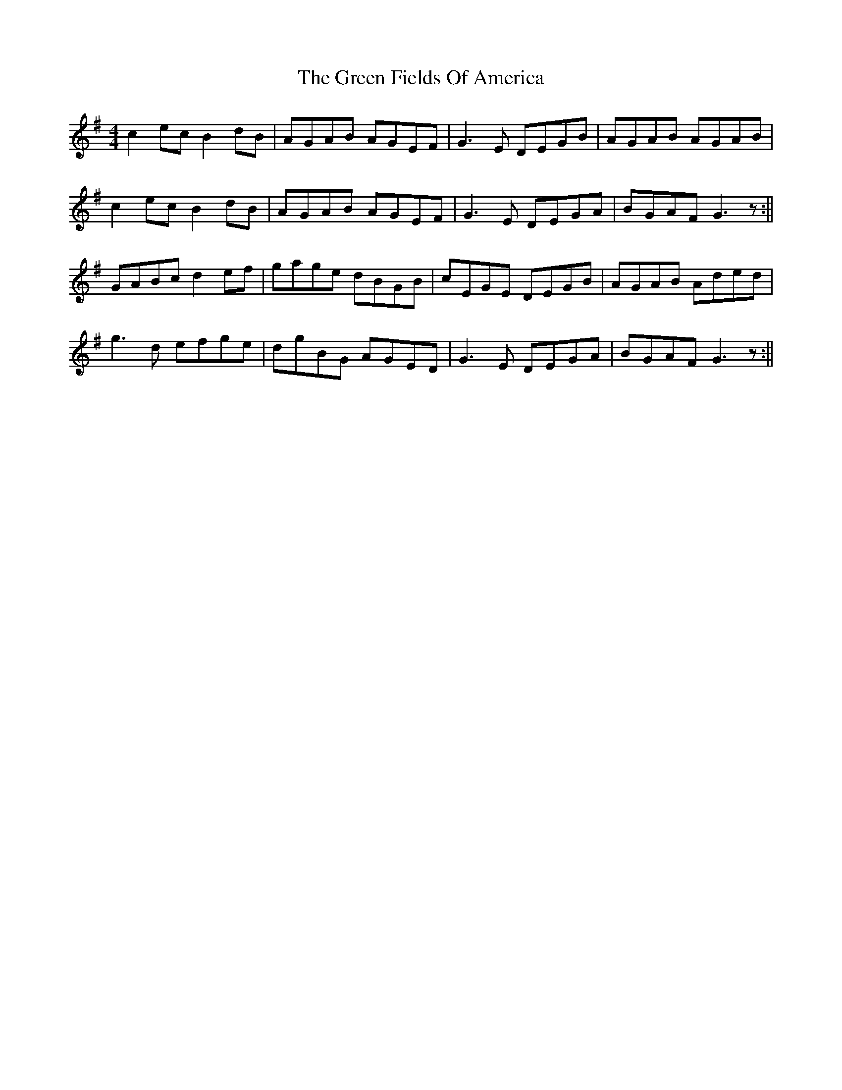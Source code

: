 X: 3
T: Green Fields Of America, The
Z: birlibirdie
S: https://thesession.org/tunes/695#setting13755
R: reel
M: 4/4
L: 1/8
K: Gmaj
c2ec B2dB | AGAB AGEF| G3E DEGB | AGAB AGAB |c2ec B2dB | AGAB AGEF | G3E DEGA|BGAF G3z :||GABc d2ef | gage dBGB | cEGE DEGB | AGAB Aded |g3d efge | dgBG AGED | G3E DEGA | BGAF G3z :||
